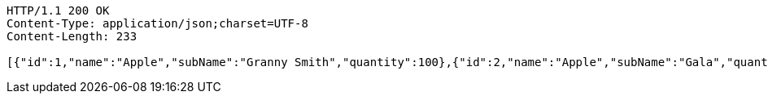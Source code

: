 [source,http,options="nowrap"]
----
HTTP/1.1 200 OK
Content-Type: application/json;charset=UTF-8
Content-Length: 233

[{"id":1,"name":"Apple","subName":"Granny Smith","quantity":100},{"id":2,"name":"Apple","subName":"Gala","quantity":50},{"id":3,"name":"Corn","subName":"Sweet","quantity":1000},{"id":4,"name":"Pineapple","subName":"","quantity":300}]
----